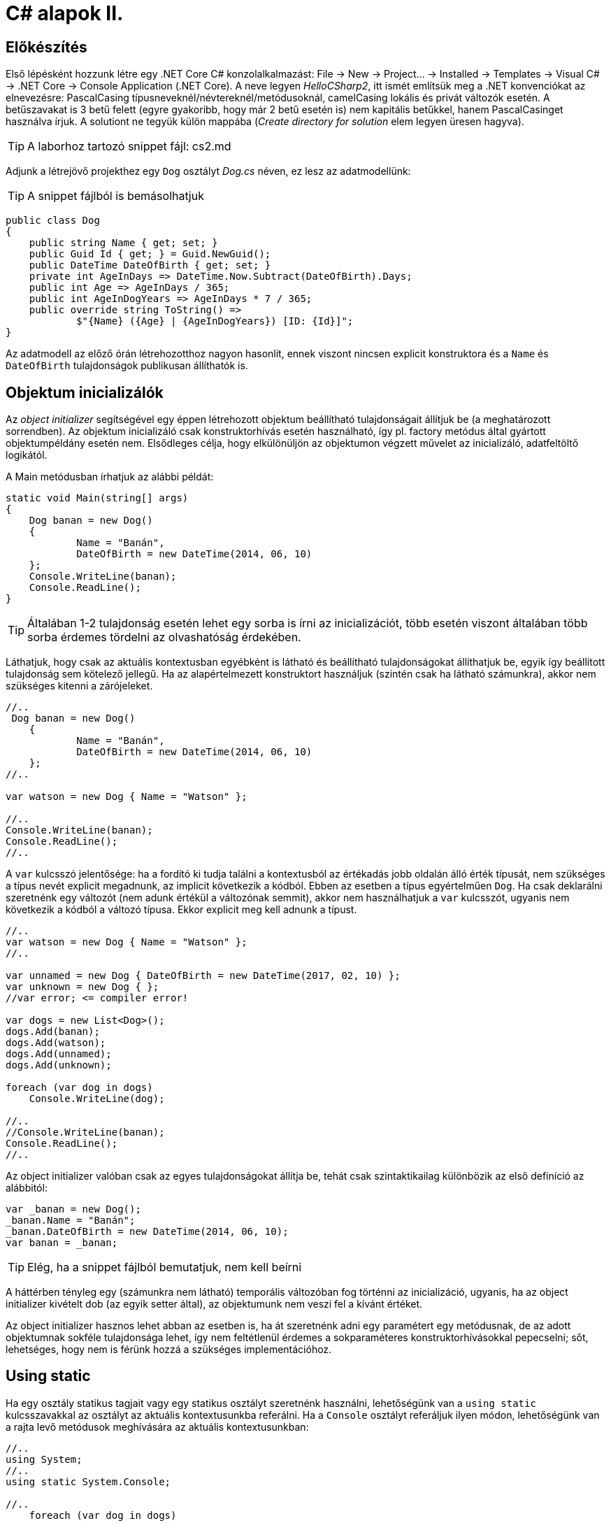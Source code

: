 = C# alapok II.

== Előkészítés

Első lépésként hozzunk létre egy .NET Core C# konzolalkalmazást: File → New → Project... → Installed → Templates → Visual C# → .NET Core → Console Application (.NET Core). A neve legyen _HelloCSharp2_, itt ismét említsük meg a .NET konvenciókat az elnevezésre: PascalCasing típusneveknél/névtereknél/metódusoknál, camelCasing lokális és privát változók esetén. A betűszavakat is 3 betű felett (egyre gyakoribb, hogy már 2 betű esetén is) nem kapitális betűkkel, hanem PascalCasinget használva írjuk. A solutiont ne tegyük külön mappába (_Create directory for solution_ elem legyen üresen hagyva).

TIP:  A laborhoz tartozó snippet fájl: cs2.md

Adjunk a létrejövő projekthez egy `Dog` osztályt _Dog.cs_ néven, ez lesz az adatmodellünk:

TIP:  A snippet fájlból is bemásolhatjuk

[source,csharp]
----
public class Dog
{
    public string Name { get; set; }
    public Guid Id { get; } = Guid.NewGuid();
    public DateTime DateOfBirth { get; set; }
    private int AgeInDays => DateTime.Now.Subtract(DateOfBirth).Days;
    public int Age => AgeInDays / 365;
    public int AgeInDogYears => AgeInDays * 7 / 365;
    public override string ToString() =>
            $"{Name} ({Age} | {AgeInDogYears}) [ID: {Id}]";
}
----

Az adatmodell az előző órán létrehozotthoz nagyon hasonlít, ennek viszont nincsen explicit konstruktora és a `Name` és `DateOfBirth` tulajdonságok publikusan állíthatók is.

== Objektum inicializálók

Az _object initializer_ segítségével egy éppen létrehozott objektum beállítható tulajdonságait állítjuk be (a meghatározott sorrendben). Az objektum inicializáló csak konstruktorhívás esetén használható, így pl. factory metódus által gyártott objektumpéldány esetén nem. Elsődleges célja, hogy elkülönüljön az objektumon végzett művelet az inicializáló, adatfeltöltő logikától.

A Main metódusban írhatjuk az alábbi példát:

[source,csharp]
----
static void Main(string[] args)
{
    Dog banan = new Dog()
    {
            Name = "Banán",
            DateOfBirth = new DateTime(2014, 06, 10)
    };
    Console.WriteLine(banan);
    Console.ReadLine();
}
----

TIP:  Általában 1-2 tulajdonság esetén lehet egy sorba is írni az inicializációt, több esetén viszont általában több sorba érdemes tördelni az olvashatóság érdekében.

Láthatjuk, hogy csak az aktuális kontextusban egyébként is látható és beállítható tulajdonságokat állíthatjuk be, egyik így beállított tulajdonság sem kötelező jellegű. Ha az alapértelmezett konstruktort használjuk (szintén csak ha látható számunkra), akkor nem szükséges kitenni a [.light]#zárójeleket#.

[source,csharp]
----
//..
 Dog banan = new Dog()
    {
            Name = "Banán",
            DateOfBirth = new DateTime(2014, 06, 10)
    };
//..

var watson = new Dog { Name = "Watson" };

//..
Console.WriteLine(banan);
Console.ReadLine();
//..
----

A `var` kulcsszó jelentősége: ha a fordító ki tudja találni a kontextusból az értékadás jobb oldalán álló érték típusát, nem szükséges a típus nevét explicit megadnunk, az implicit következik a kódból. Ebben az esetben a típus egyértelműen `Dog`. Ha csak deklarálni szeretnénk egy változót (nem adunk értékül a változónak semmit), akkor nem használhatjuk a `var` kulcsszót, ugyanis nem következik a kódból a változó típusa. Ekkor explicit meg kell adnunk a típust.

[source,csharp]
----
//..
var watson = new Dog { Name = "Watson" };
//..

var unnamed = new Dog { DateOfBirth = new DateTime(2017, 02, 10) };
var unknown = new Dog { };
//var error; <= compiler error!

var dogs = new List<Dog>();
dogs.Add(banan);
dogs.Add(watson);
dogs.Add(unnamed);
dogs.Add(unknown);

foreach (var dog in dogs)
    Console.WriteLine(dog);

//..
//Console.WriteLine(banan);
Console.ReadLine();
//..
----

Az object initializer valóban csak az egyes tulajdonságokat állítja be, tehát csak szintaktikailag különbözik az első definíció az alábbitól:

[source,csharp]
----
var _banan = new Dog();
_banan.Name = "Banán";
_banan.DateOfBirth = new DateTime(2014, 06, 10);
var banan = _banan;
----

TIP:  Elég, ha a snippet fájlból bemutatjuk, nem kell beírni

A háttérben tényleg egy (számunkra nem látható) temporális változóban fog történni az inicializáció, ugyanis, ha az object initializer kivételt dob (az egyik setter által), az objektumunk nem veszi fel a kívánt értéket.

Az object initializer hasznos lehet abban az esetben is, ha át szeretnénk adni egy paramétert egy metódusnak, de az adott objektumnak sokféle tulajdonsága lehet, így nem feltétlenül érdemes a sokparaméteres konstruktorhívásokkal pepecselni; sőt, lehetséges, hogy nem is férünk hozzá a szükséges implementációhoz.

== Using static

Ha egy osztály statikus tagjait vagy egy statikus osztályt szeretnénk használni, lehetőségünk van a `using static` kulcsszavakkal az osztályt az aktuális kontextusunkba referálni. Ha a `Console` osztályt referáljuk ilyen módon, lehetőségünk van a rajta levő metódusok meghívására az aktuális kontextusunkban:

[source,csharp]
----
//..
using System;
//..
using static System.Console;

//..
    foreach (var dog in dogs)
//..    
    /* Console.*/WriteLine(dog);
    /* Console.*/ReadLine();
----

TIP:  Ilyenkor a szimbólumütközések feloldására használatos általános szabályt használjuk: ha egyértelműen feloldható a hivatkozás, akkor nem szükséges kitenni a megkülönböztető előtagot (itt: osztály), különben igen.

== Nullozható típusok

Természetesen a referenciatípusok mind olyan típusok, melyek vehetnek fel null értéket, viszont esetenként jó volna, ha a `null` értéket egyébként felvenni nem képes típusok is lehetének ilyen értékűek, ezzel pl. jelezvén, hogy egy érték be van-e állítva vagy sem. Pl. egy szám esetén a 0 egy konkrét, helyes érték lehet a domain modellünkben, a `null` viszont azt jelenthetné, hogy nem vett fel értéket.

Vizsgáljuk meg, hogy a konzolra történő kiíráskor miért lesz 2018 Watson életkora! A `Console.WriteLine` parancshoz vegyünk fel egy töréspontot (F9), ezután vegyük fel a `dog.Name` és `dog.AgeInDays` kifejezést a _Watch_ ablakba! Ha _F5_-tel lépkedünk, láthatjuk, hogy Watson 2018 évesnek vélt. Amíg a program futása fel van függesztve a törésponton, vegyünk fel egy másikat az `AgeInDays` tulajdonság kiértékelésébe a `Dog` osztályban! Láthatjuk, hogy a turpisság abból fakad, hogy a `DateTime` nem referenciatípus, és alapértelmezés szerinti értéke `0001. 01. 01. 00:00:00`.

Ennek a javításához az `Age` tulajdonság típusát változtassuk `int?`-re! Az `int?` szintaktikai édesítőszere a `Nullable<inTIP: `-nek, egy olyan struktúrának, ami egy `int` értéket tárol, és tárolja, hogy az be van-e állítva vagy sem. A `Nullable<TIP: ` szignatúráit megmutathatjuk, hogyha a kurzort a típusra helyezve _F12_-t nyomunk.

Módosítsuk a `Dog` `Age` és `DateOfBirth` tulajdonságait, hogy tudjuk, be vannak-e állítva az értékeik:

[source,csharp]
----
public DateTime? DateOfBirth { get; set; }

private int? AgeInDays => (int?) (-DateOfBirth?.Subtract(DateTime.Now))?.Days;

public int? Age => AgeInDays / 365;

public int? AgeInDogYears => AgeInDays * 7 / 365;
----

Az `AgeInDays` akkor ad vissza `null` értéket, ha a `DateOfBirth` maga is `null` volt. Tehát ha nincs megadva születési dátumunk, nem tudunk életkort sem számítani. Ehhez magyarázzuk el a `?.` („Elvis`", magyarban „Kozsó`" - `null` conditional operator) operátor jelentését: a kiértékelendő érték jobb oldalát adja vissza, ha a bal oldal nem `null`, különben ``null``t. A kifejezést meg kellett változtatnunk, hogy a `DateOfBirth`-ből vonjuk ki a jelenlegi dátumot és ezt negáljuk, ugyanis a `null` vizsgálandó érték a bináris operátor bal oldalán kell, hogy elhelyezkedjen.

TIP:  Az Elvis operátor nevének erdetére több magyarázatot is lehet találni, a források annyiban nagyrészt megegyeznek, hogy a kérdőjel tekeredő része az énekes jellegzetes bodorodó hajviseletére emlékeztet, a pontok pedig a szemeket jelölik, így végülis a ?. egy Elvis emotikonként fogható fel. Ezen logika mentén adódik a magyar megfelelő, a Kozsó operátor, hiszen a szem körül tekergőző legikonikusabb hajtincs a magyar zenei kultúrában Kozsó nevéhez köthető.

Ha most futtatjuk az alkalmazást, az `AgeInDays` és a származtatott tulajdonságok értéke null lesz, ha a születési dátum nincs megadva.

== Kollekció inicializálók

A kollekció inicializálók (collection initializer) egy szintaktikai édesítőszer arra az esetre, amikor kollekcióban levő elemeket a kollekció létrehozásával összevont műveletként szeretnénk kezelni.

[source,csharp]
----
var dogs = new List<Dog>();
dogs.Add(banan);
dogs.Add(watson);
dogs.Add(unnamed);
dogs.Add(unknown);
----

A fenti kódrészletet rövidebben, átláthatóbban is tudjuk kezelni az alábbi szintaxissal:

[source,csharp]
----
/*
var dogs = new List<Dog>();
dogs.Add(banan);
dogs.Add(watson);
dogs.Add(unnamed);
dogs.Add(unknown);
*/
var dogs = new List<Dog> { banan, watson, unnamed, unknown };
----

Ez a megoldás szintaktikailag és működésében is nagyon hasonló az objektum inicializálóhoz: kizárólag akkor kapjuk meg a `dogs` referenciát, ha a lista konstruktora lefutott, és minden elemet hozzá tudtunk adni a kollekcióhoz. Ha az alapértelmezett konstruktort használjuk, itt sem szükséges megadnunk a hívást jelző zárójeleket. A háttérben a kollekció `Add` metódusa hívódik meg az elemek hozzáadására, tehát ez alapvetően megegyezik az alábbival:

[source,csharp]
----
var _dogs = new List<Dog>();
_dogs.Add(banan);
_dogs.Add(watson);
_dogs.Add(unnamed);
_dogs.Add(unknown);
var dogs = _dogs;
----

TIP:  Elég, ha a snippet fájlból bemutatjuk, nem kell beírni

TIP:  Kivétel esetén sikertelen lesz értékadás.

== Bővítő metódusok

A bővítő metódusok (extension method) révén bármilyen típust -- látszólag -- kiegészíthetünk tetszőleges, további metódusokkal.

Tegyük fel, hogy hiányolunk egy metódust a standard `string` típusról. Szeretnénk, hogy például konzolra történő listázáskor egy paraméterezhető karakterhosszúságú szöveggé vágná le a bemenetet vagy az adott hosszúságúra töltené ki szóközökkel. Ezt a feladatot megoldhatnánk például az alábbi módon: vegyünk fel egy *Extensions* nevű mappát a projekt gyökerében, ebben pedig egy `StringExtensions` osztályt egy ugyanilyen nevű fájlba:

[source,csharp]
----
public static class StringExtensions
{
    public static string TrimPad(string text, int length)
    {
        if ((text?.Length ?? 0) == 0)
            return new string(' ', length);
        if (text.Length <= length)
            return text + new string(' ', length - text.Length);
        return text.Substring(0, length);
    }
}
----

A `??` operátor (null coalescing operátor) a kifejezés bal oldalán álló értéket adja vissza, ha az nem `null`, különben a jobb oldalán álló értéket (tehát kiolvashatjuk „különben, ha `null``"-ként is).

Érdekességképp megvizsgálhatjuk az „egysoros`" megoldást, kitérve ennek egyértelmű hátrányaira és előnyére:

[source,csharp]
----
public static string TrimPad(string text, int length) =>
    ((text?.Length ?? 0) == 0)
        ? new string(' ', length)
        : (text.Length <= length)
            ? text + new string(' ', length - text.Length)
            : text.Substring(0, length);
----

TIP:  Elég, ha a snippet fájlból bemutatjuk, nem kell beírni

Teszteljük is le, a `Main` metódusunk elején:

[source,csharp]
----
for (var i = 0; i < 26; i++)
    Console.WriteLine(StringExtensions.TrimPad(new string((char)('a' + i), i), 20));
----

Mivel a statikus osztályunk más névtérben van, használjuk a névteret a *Program.cs* fájl tetején:

[source,csharp]
----
using HelloCSharp2.Extensions;
----

Szebb volna, ha magán a `string`-en tudnánk használni ezt a metódust. Tegyük ki a `this` módosítószót a `TrimPad` metódus szignatúrájába:

[source,csharp]
----
public static string TrimPad(this string text, int length)
----

Ezután a bővítő metódust az alábbi módon is tudjuk használni:

[source,csharp]
----
Console.WriteLine(new string((char)('a' + i), i).TrimPad(20));
----

Ez a megoldás ekvivalens a korábban használttal, szintén csak egy szintaktikai édesítőszerről van szó.

TIP:  A bővítő metódusnak statikus osztályban kell szerepelnie, a metódusnak statikusnak kell lennie, és a szükséges névteret az aktuális fájlban használnunk kell a `using` kulcsszóval.
Amikor statikus osztályban állapotmentes, statikus metódust hozunk létre, amely a bemeneti paramétereken dolgozik, érdemes lehet azokat bővítő metódusként kezelni és az első paraméter elé kitenni a `this` módosítószót, így rövidítve a megírandó kód hosszát.

Ha a `Dog` osztályban átírjuk a `ToString` metódusunkat, kicsit szebbé tehetjük az outputot:

[source,csharp]
----
public override string ToString() =>
    $"{Name.TrimPad(10)} ({Age.ToString().TrimPad(2)} | " +
    $"{AgeInDogYears.ToString().TrimPad(3)})" +
    $"[ID: {Id.ToString().TrimPad(8)}]";
----

Mivel a használni kívánt bővítő metódusunk más névtérben van, ezért `using`-oljuk a névteret a fájl elején (_Ctrl+._):

Még egy kicsit szépíthetünk a helyzeten, ha a metódus típusparamétert is vár. Ekkor minden objektumra használható lesz a bővítő metódus, nem szükséges `ToString()`-et hívni a nem `string` típusú elemeken:

[source,csharp]
----
public static string TrimPad<TIP: (this T obj, int length)
            => TrimPad(obj.ToString(), length);
----

Ez az új metódus az eredeti _overload_-ja: a `string`-et váró függvény fog meghívódni `string`-ek esetén, minden más esetben a másik implementáció.

TIP:  Mivel minden objektumra működik, ezért fontoljuk meg, mielőtt ilyen általános függvényt írunk, különben nagyon hosszú lesz minden alkalommal az _IntelliSense_ legördülője.

A `Dog` osztályban egyszerűsíthetjük a `ToString` implementációt, kivehetjük a property értékek lekérdezése utáni `ToString` hívásokat:

[source,csharp]
----
public override string ToString() =>
    $"{Name.TrimPad(10)} ({Age.TrimPad(2)} | " +
    $"{AgeInDogYears.TrimPad(3)})" +
    $"[ID: {Id.TrimPad(8)}]";
----

A bővítő metódusokat kiegészítésképpen használhatjuk _collection initializer_-ek bővítésére is. Próbáljunk meg a felsorolt `Dog` elemek közé beszúrni egy `string`-et, nézzük meg, mi történik!

A fordító a nem megfelelő szignatúrájú Add metódus hiányára panaszkodik. Javítsunk ezen! Készítsünk egy olyan bővítő metódust, amely megengedi, hogy `string`-et adjunk a `Dog` kollekcióhoz!

Az *Extensions/DogCollectionExtensions.cs* fájlban vegyük fel az alábbi osztályt:

[source,csharp]
----
public static class DogCollectionExtensions
{
    public static void Add(this ICollection<Dog> source,
                            string name,
                            DateTime? dateOfBirth = null) =>
                source.Add(new Dog
                            {
                                Name = name,
                                DateOfBirth = dateOfBirth
                            });
}
----

TIP:  Az expression bodied method szintaxist érdemes áthívás jellegű esetekben használni (esetünkben ez például egy másik szintaxis invokációját jelenti), azaz amikor a jobb oldali kifejezést közvetlenül vissza is akarjuk adni a hívónak. Egy `void` visszatéréssel rendelkező metódus esetén a típus (hiánya) nem okoz gondot, illetve a jobb oldali visszatérési értéket elrejthetjük, ha a metódusunk `void` visszatérésű.

TIP:  Az utolsó paraméter ún. opcionális paraméter alapértelmezett értékkel. Ezt a paramétert nem szükséges megadnunk a függvény hívásakor, ekkor annak a változónak az értéke a megadott alapértelmezett értéket veszi fel.

Ez a hívás egyszerűen áthív a valódi `Add` metódusba, ami `Dog` típusú elemet vár. Próbáljuk ki a hívást:

[source,csharp]
----
var dogs = new List<Dog> { banan, watson, unnamed, unknown, "Mázli" };
----

Láthatjuk, hogy nem kapunk fordítási hibát, és Mázli kutya is a kollekció része lesz. A többparaméteres hívást is szemléltethetjük, ehhez az egy Add függvényhíváshoz tartozó paramétereket kapcsoszárójelek között soroljuk fel:

[source,csharp]
----
var dogs = new List<Dog> {
    banan,
    watson,
    unnamed,
    unknown,
    "Mázli",
    { "Puffancs", new DateTime(2010, 2, 1) }
};
----

== Index inicializálók

A collection initializer analógiájára jött létre az _index initializer_ nyelvi elem, ami a korábbihoz hasonlóan sorban hív meg egy operátort, hogy már inicializált objektumot kapjunk vissza. A különbség egyrészt a szintaxis, másrészt az ilyenkor meghívott metódus, ami az index operátor. Emlékeztethetjük a hallgatókat, hogy saját típusainkban lehetőségünk van definiálni és felüldefiniálni operátorokat, mint pl. +, -, indexelés, implicit cast, explicit cast, stb. Ilyenkor nem szükséges megvalósítanunk az `IEnumerable` interfészt, egyszerűen csak egy elérhető, beállítható indexer tulajdonságra van szükségünk.

Tegyük fel, hogy egy kutyához bármilyen a domain modellünkbe nem illeszkedő információ kerülhet, amire általános struktúrát szeretnénk. Vegyünk fel a `Dog` osztályba egy `string-object` szótárat, amiben bármilyen további információt tárolhatunk! Ezen felül állítsuk be a `Dog` indexerét, hogy az a `Metadata` indexelését végezze:

[source,csharp]
----
public class Dog
{
    //...
    public Dictionary<string, objecTIP:  Metadata { get; }
                    = new Dictionary<string, objecTIP: ();

    public object this[string key]
    {
        get { return Metadata[key]; }
        set { Metadata[key] = value; }
    }
}
----

Az objektum inicializáló és az index inicializáló vegyíthető, így az alábbi módon tudunk felvenni további tulajdonságokat a kutyákhoz:

[source,csharp]
----
var pimpedli = new Dog()
{
    Name = "Pimpedli",
    DateOfBirth = new DateTime(2006, 06, 10),
    ["Chip azonosító"] = "123125AJ"
};
----

Mivel indexelni általában kollekciókat szokás (tömb, lista, szótár), ezért ezekben az esetekben igen jó eszköz lehet az index inicializáló. Cseréljük le a listánkat az alábbi szótárra:

[source,csharp]
----
var dogs = new Dictionary<string, Dog>
{
    ["banan"] = banan,
    ["watson"] = watson,
    ["unnamed"] = unnamed,
    ["unknown"] = unknown
};

foreach (var dog in dogs)
    Console.WriteLine($"{dog.Key.TrimPad(10)} - {dog.Value}");
----

Elsőre jó ötletnek tűnhet kiváltani a szövegliterálokat a `Name` property használatával.

[source,csharp]
----
var dogs = new Dictionary<string, Dog>
{
    [banan.Name] = banan,
    [watson.Name = watson,
    [unnamed.Name] = unnamed,
    [unknown.Name] = unknown
};
//ArgumentNullException!
----

Ez azonban kivételt okoz, amikor a kutya neve nincs kitöltve, azaz `null` értékű. Esetünkben elég lenne az adott változó neve szövegként. Erre jó a `nameof` operátor.

[source,csharp]
----
var dogs = new Dictionary<string, Dog>
{
    [nameof(banan)] = banan,
    [nameof(watson)] = watson,
    [nameof(unnamed)] = unnamed,
    [nameof(unknown)] = unknown
};
----

Ez a változat már nem fog kivételt okozni.

Mivel az index- és a collection initializer nem vegyíthető, ezért a kettő közül most választanunk kell. Ilyenkor az `Add` metódus változatait nem használhatjuk.

A `Dictionary<TKey, TValue>` rendelkezik egy `Add` metódussal, amelyik egy `TKey` és egy `TValue` típusú értéket vár, ezért használhatjuk a collection initializert is:

[source,csharp]
----
var dogs = new Dictionary<string, Dog>
{
    { "banan", banan },
    { "pimpedli", pimpedli },
    { "unnamed", unnamed },
    { "unknown", unknown },
    { "unknown", unknown }
};
----
